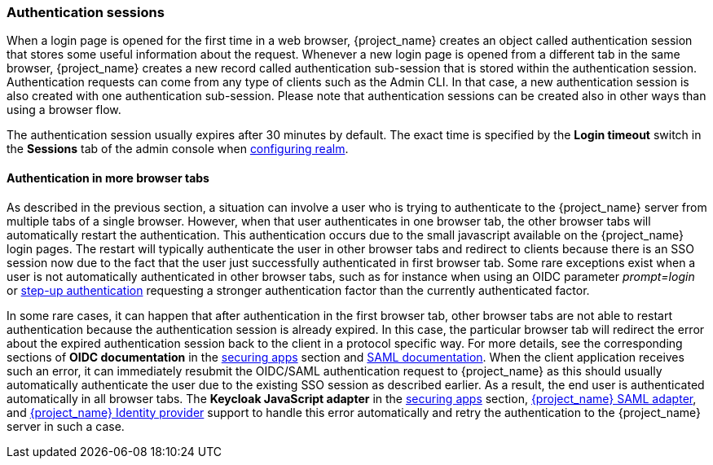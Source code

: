 
[[_authentication-sessions]]
=== Authentication sessions

When a login page is opened for the first time in a web browser, {project_name} creates an object called authentication session that stores some useful information about the request.
Whenever a new login page is opened from a different tab in the same browser, {project_name} creates a new record called authentication sub-session that is stored within the authentication session.
Authentication requests can come from any type of clients such as the Admin CLI. In that case, a new authentication session is also created with one authentication sub-session.
Please note that authentication sessions can be created also in other ways than using a browser flow.

The authentication session usually expires after 30 minutes by default. The exact time is specified by the *Login timeout* switch in the *Sessions* tab of the admin console when <<configuring-realms,configuring realm>>.

==== Authentication in more browser tabs

As described in the previous section, a situation can involve a user who is trying to authenticate to the {project_name} server from multiple tabs of a single browser. However, when that user authenticates in one browser tab,
the other browser tabs will automatically restart the authentication. This authentication occurs due to the small javascript available on the {project_name} login pages. The restart will typically
authenticate the user in other browser tabs and redirect to clients because there is an SSO session now due to the fact that the user just successfully authenticated in first browser tab.
Some rare exceptions exist when a user is not automatically authenticated in other browser tabs, such as for instance when using an OIDC parameter _prompt=login_ or <<_step-up-flow, step-up authentication>>  requesting a stronger
authentication factor than the currently authenticated factor.

In some rare cases, it can happen that after authentication in the first browser tab, other browser tabs are not able to restart authentication because the authentication session is already
expired. In this case, the particular browser tab will redirect the error about the expired authentication session back to the client in a protocol specific way. For more details, see the corresponding sections
of  *OIDC documentation* in the link:{securing_apps_link}[securing apps] section and  link:{adapterguide_link}#_saml-errors[SAML documentation]. When the client application receives such an error, it can immediately resubmit the OIDC/SAML authentication request to {project_name} as
this should usually automatically authenticate the user due to the existing SSO session as described earlier. As a result, the end user is authenticated automatically in all browser tabs.
The *Keycloak JavaScript adapter* in the link:{securing_apps_link}[securing apps] section, link:{adapterguide_link}#_saml[{project_name} SAML adapter], and <<_identity_broker, {project_name} Identity provider>>
support to handle this error automatically and retry the authentication to the {project_name} server in such a case.
